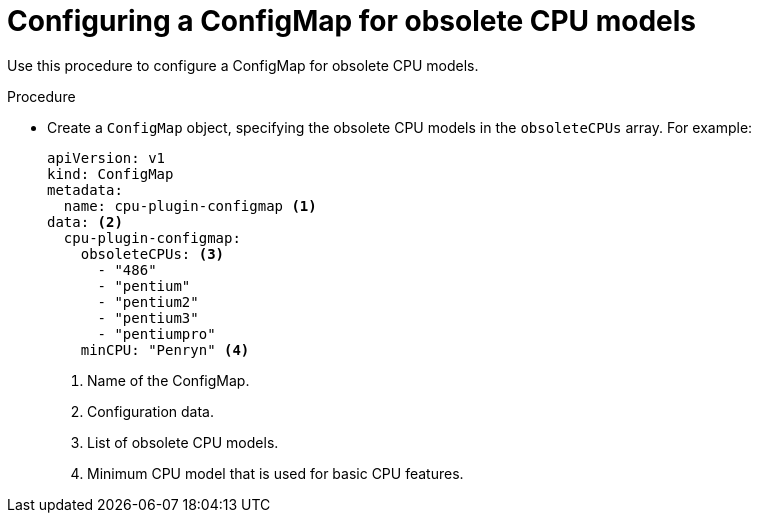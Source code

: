// Module included in the following assemblies:
//
// * virt/node_maintenance/virt-managing-node-labeling-obsolete-cpu-models.adoc

[id="virt-configuring-configmap-for-obsolete-cpu-models_{context}"]
= Configuring a ConfigMap for obsolete CPU models

Use this procedure to configure a ConfigMap for obsolete CPU models.

.Procedure

* Create a `ConfigMap` object, specifying the obsolete CPU models in the `obsoleteCPUs` array. For example:
+
[source,yaml]
----
apiVersion: v1
kind: ConfigMap
metadata:
  name: cpu-plugin-configmap <1>
data: <2>
  cpu-plugin-configmap:
    obsoleteCPUs: <3>
      - "486"
      - "pentium"
      - "pentium2"
      - "pentium3"
      - "pentiumpro"
    minCPU: "Penryn" <4>
----
<1> Name of the ConfigMap.
<2> Configuration data.
<3> List of obsolete CPU models.
<4> Minimum CPU model that is used for basic CPU features.
